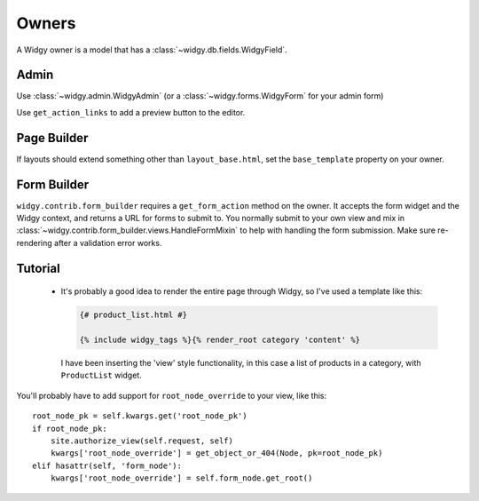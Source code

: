 Owners
======

A Widgy owner is a model that has a :class:`~widgy.db.fields.WidgyField`.

Admin
-----

Use :class:`~widgy.admin.WidgyAdmin` (or a :class:`~widgy.forms.WidgyForm` for
your admin form)

Use ``get_action_links`` to add a preview button to the editor.


Page Builder
------------
If layouts should extend something other than ``layout_base.html``, set the
``base_template`` property on your owner.


Form Builder
------------
``widgy.contrib.form_builder`` requires a ``get_form_action`` method on the
owner. It accepts the form widget and the Widgy context, and returns a URL for
forms to submit to. You normally submit to your own view and mix in
:class:`~widgy.contrib.form_builder.views.HandleFormMixin` to help with handling
the form submission.  Make sure re-rendering after a validation error works.


.. todo::

    tutorials/owner


Tutorial
--------
  - It's probably a good idea to render the entire page through Widgy, so I've
    used a template like this:

    .. code-block:: html+django

        {# product_list.html #}

        {% include widgy_tags %}{% render_root category 'content' %}

    I have been inserting the 'view' style functionality, in this case a list
    of products in a category, with ``ProductList`` widget.


You'll probably have to add support for ``root_node_override`` to your view,
like this::

    root_node_pk = self.kwargs.get('root_node_pk')
    if root_node_pk:
        site.authorize_view(self.request, self)
        kwargs['root_node_override'] = get_object_or_404(Node, pk=root_node_pk)
    elif hasattr(self, 'form_node'):
        kwargs['root_node_override'] = self.form_node.get_root()
